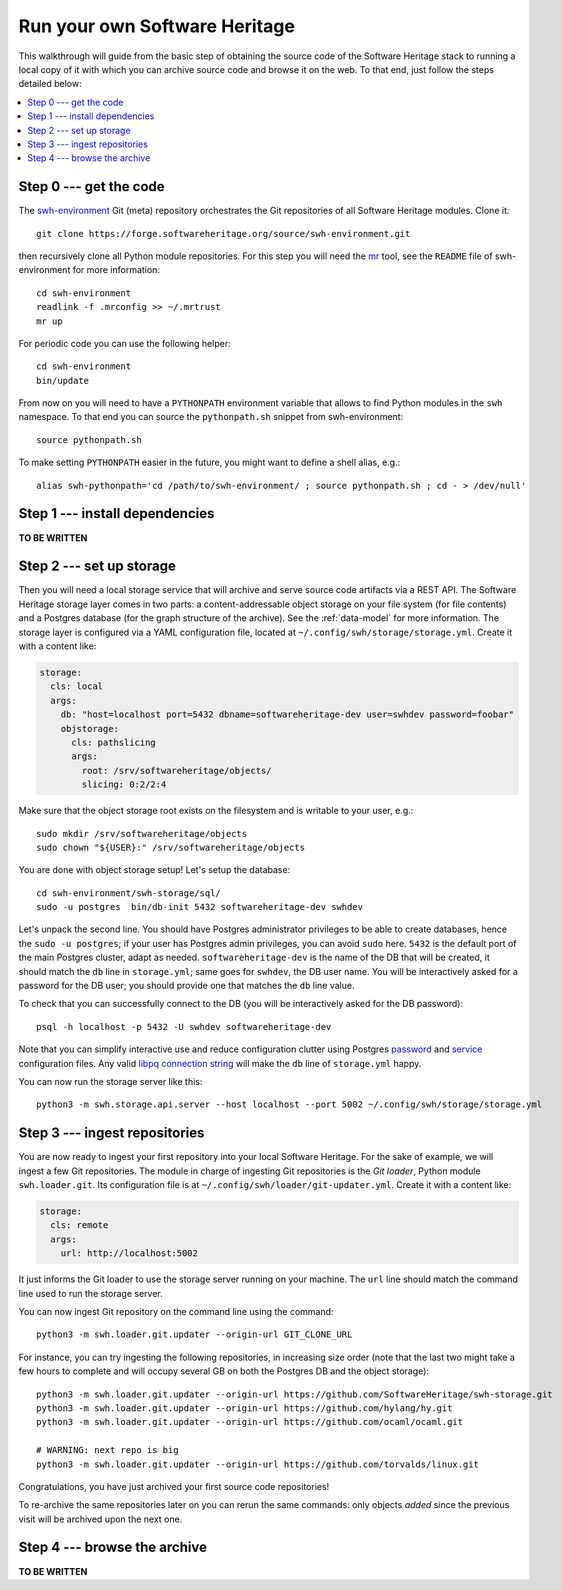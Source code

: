 .. _getting-started:

.. highlight:: bash


Run your own Software Heritage
==============================

This walkthrough will guide from the basic step of obtaining the source code of
the Software Heritage stack to running a local copy of it with which you can
archive source code and browse it on the web. To that end, just follow the
steps detailed below:

.. contents:: :local:


Step 0 --- get the code
-----------------------

The `swh-environment
<https://forge.softwareheritage.org/source/swh-environment/>`_ Git (meta)
repository orchestrates the Git repositories of all Software Heritage modules.
Clone it::

  git clone https://forge.softwareheritage.org/source/swh-environment.git

then recursively clone all Python module repositories. For this step you will
need the `mr <http://myrepos.branchable.com/>`_ tool, see the ``README`` file
of swh-environment for more information::

  cd swh-environment
  readlink -f .mrconfig >> ~/.mrtrust
  mr up

For periodic code you can use the following helper::

  cd swh-environment
  bin/update

From now on you will need to have a ``PYTHONPATH`` environment variable that
allows to find Python modules in the ``swh`` namespace. To that end you can
source the ``pythonpath.sh`` snippet from swh-environment::

  source pythonpath.sh

To make setting ``PYTHONPATH`` easier in the future, you might want to define a
shell alias, e.g.::

  alias swh-pythonpath='cd /path/to/swh-environment/ ; source pythonpath.sh ; cd - > /dev/null'


Step 1 --- install dependencies
-------------------------------

**TO BE WRITTEN**


Step 2 --- set up storage
-------------------------

Then you will need a local storage service that will archive and serve source
code artifacts via a REST API. The Software Heritage storage layer comes in two
parts: a content-addressable object storage on your file system (for file
contents) and a Postgres database (for the graph structure of the archive). See
the :ref:`data-model` for more information. The storage layer is configured via
a YAML configuration file, located at
``~/.config/swh/storage/storage.yml``. Create it with a content like:

.. code-block:: yaml

  storage:
    cls: local
    args:
      db: "host=localhost port=5432 dbname=softwareheritage-dev user=swhdev password=foobar"
      objstorage:
        cls: pathslicing
        args:
          root: /srv/softwareheritage/objects/
          slicing: 0:2/2:4

Make sure that the object storage root exists on the filesystem and is writable
to your user, e.g.::

  sudo mkdir /srv/softwareheritage/objects
  sudo chown "${USER}:" /srv/softwareheritage/objects

You are done with object storage setup! Let's setup the database::

  cd swh-environment/swh-storage/sql/
  sudo -u postgres  bin/db-init 5432 softwareheritage-dev swhdev

Let's unpack the second line. You should have Postgres administrator privileges
to be able to create databases, hence the ``sudo -u postgres``; if your user
has Postgres admin privileges, you can avoid ``sudo`` here. ``5432`` is the
default port of the main Postgres cluster, adapt as needed.
``softwareheritage-dev`` is the name of the DB that will be created, it should
match the ``db`` line in ``storage.yml``; same goes for ``swhdev``, the DB user
name. You will be interactively asked for a password for the DB user; you
should provide one that matches the ``db`` line value.

To check that you can successfully connect to the DB (you will be interactively
asked for the DB password)::

  psql -h localhost -p 5432 -U swhdev softwareheritage-dev

Note that you can simplify interactive use and reduce configuration clutter
using Postgres `password
<https://www.postgresql.org/docs/current/static/libpq-pgpass.html>`_ and
`service
<https://www.postgresql.org/docs/current/static/libpq-pgservice.html>`_
configuration files. Any valid `libpq connection string
<https://www.postgresql.org/docs/current/static/libpq-connect.html#LIBPQ-CONNSTRING>`_
will make the ``db`` line of ``storage.yml`` happy.

You can now run the storage server like this::

  python3 -m swh.storage.api.server --host localhost --port 5002 ~/.config/swh/storage/storage.yml


Step 3 --- ingest repositories
------------------------------

You are now ready to ingest your first repository into your local Software
Heritage. For the sake of example, we will ingest a few Git repositories. The
module in charge of ingesting Git repositories is the *Git loader*, Python
module ``swh.loader.git``. Its configuration file is at
``~/.config/swh/loader/git-updater.yml``. Create it with a content like:

.. code-block:: yaml

  storage:
    cls: remote
    args:
      url: http://localhost:5002

It just informs the Git loader to use the storage server running on your
machine. The ``url`` line should match the command line used to run the storage
server.

You can now ingest Git repository on the command line using the command::

  python3 -m swh.loader.git.updater --origin-url GIT_CLONE_URL

For instance, you can try ingesting the following repositories, in increasing
size order (note that the last two might take a few hours to complete and will
occupy several GB on both the Postgres DB and the object storage)::

  python3 -m swh.loader.git.updater --origin-url https://github.com/SoftwareHeritage/swh-storage.git
  python3 -m swh.loader.git.updater --origin-url https://github.com/hylang/hy.git
  python3 -m swh.loader.git.updater --origin-url https://github.com/ocaml/ocaml.git

  # WARNING: next repo is big
  python3 -m swh.loader.git.updater --origin-url https://github.com/torvalds/linux.git

Congratulations, you have just archived your first source code repositories!

To re-archive the same repositories later on you can rerun the same commands:
only objects *added* since the previous visit will be archived upon the next
one.


Step 4 --- browse the archive
-----------------------------

**TO BE WRITTEN**
